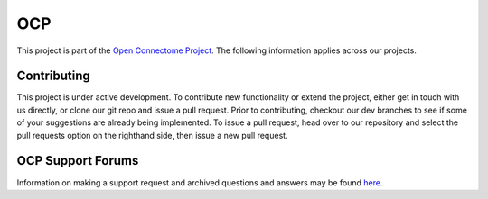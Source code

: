 OCP
***

This project is part of the `Open Connectome Project <openconnecto.me/>`_.  The following information applies across our projects.

Contributing
~~~~~~~~~~~~

This project is under active development.  To contribute new functionality or extend the project, either get in touch with us directly, or clone our git repo and issue a pull request. Prior to contributing, checkout our dev branches to see if some of your suggestions are already being implemented. To issue a pull request, head over to our repository and select the pull requests option on the righthand side, then issue a new pull request. 

OCP Support Forums
~~~~~~~~~~~~~~~~~~

Information on making a support request and archived questions and answers may be found `here <https://groups.google.com/forum/#!forum/ocp-support/>`_.  
